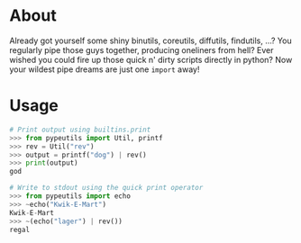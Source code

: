 * About
#+BEGIN_CENTER
Already got yourself some shiny binutils, coreutils, diffutils, findutils, ...?
You regularly pipe those guys together, producing oneliners from hell?
Ever wished you could fire up those quick n' dirty scripts directly in python?
Now your wildest pipe dreams are just one ~import~ away!
#+END_CENTER

* Usage
#+BEGIN_SRC python
  # Print output using builtins.print
  >>> from pypeutils import Util, printf
  >>> rev = Util("rev")
  >>> output = printf("dog") | rev()
  >>> print(output)
  god

  # Write to stdout using the quick print operator
  >>> from pypeutils import echo
  >>> ~echo("Kwik-E-Mart")
  Kwik-E-Mart
  >>> ~(echo("lager") | rev())
  regal

#+END_SRC
